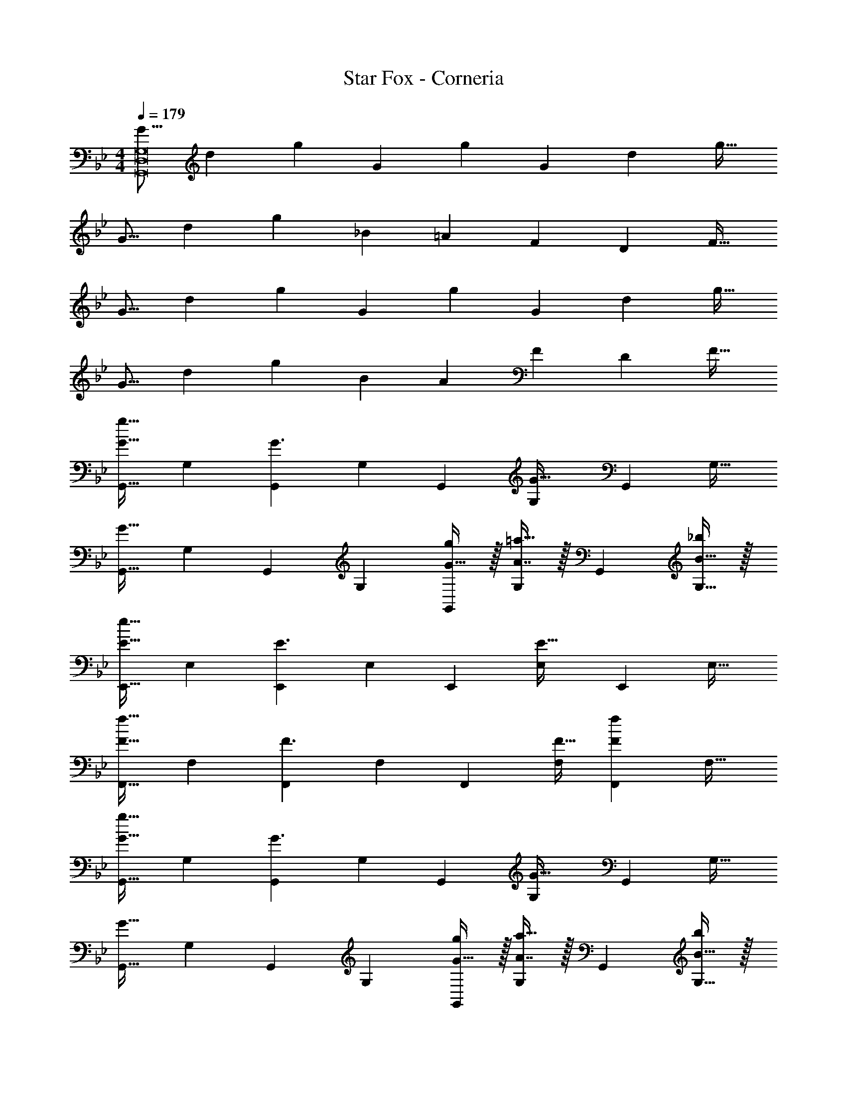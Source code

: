 X: 1
T: Star Fox - Corneria
Z: ABC Generated by Starbound Composer
L: 1/4
M: 4/4
Q: 1/4=179
K: Gm
[z17/32G9/16G,,8D,8G,8] [z/d151/288] [z/g83/160] [z/G83/160] [z/g83/160] [z15/32G49/96] [z/d15/28] [z/g17/32] 
[z17/32G9/16] [z/d151/288] [z/g83/160] [z/_B83/160] [z/=A83/160] [z15/32F49/96] [z/D15/28] [z/F17/32] 
[z17/32G9/16] [z/d151/288] [z/g83/160] [z/G83/160] [z/g83/160] [z15/32G49/96] [z/d15/28] [z/g17/32] 
[z17/32G9/16] [z/d151/288] [z/g83/160] [z/B83/160] [z/A83/160] [z15/32F49/96] [z/D15/28] [z/F17/32] 
[z17/32G,,9/16G33/32g33/32] [z/G,151/288] [z/G,,83/160G3/] [z/G,83/160] [z/G,,83/160] [z15/32G,49/96G47/32] [z/G,,15/28] [z/G,17/32] 
[z17/32G,,9/16G65/32] [z/G,151/288] [z/G,,83/160] [z/G,83/160] [G15/32g/G,,83/160] z/32 [A7/16=a15/32G,49/96] z/32 [z/G,,15/28] [B15/32_b/G,17/32] z/32 
[z17/32E,,9/16E33/32e33/32] [z/E,151/288] [z/E,,83/160E3/] [z/E,83/160] [z/E,,83/160] [z15/32E,49/96E47/32] [z/E,,15/28] [z/E,17/32] 
[z17/32F,,9/16F33/32f33/32] [z/F,151/288] [z/F,,83/160F3/] [z/F,83/160] [z/F,,83/160] [F15/32F,49/96] [z/F,,15/28Ff] [z/F,17/32] 
[z17/32G,,9/16G33/32g33/32] [z/G,151/288] [z/G,,83/160G3/] [z/G,83/160] [z/G,,83/160] [z15/32G,49/96G47/32] [z/G,,15/28] [z/G,17/32] 
[z17/32G,,9/16G65/32] [z/G,151/288] [z/G,,83/160] [z/G,83/160] [G15/32g/G,,83/160] z/32 [A7/16a15/32G,49/96] z/32 [z/G,,15/28] [B15/32b/G,17/32] z/32 
[z17/32E,,9/16E33/32e33/32] [z/E,151/288] [z/E,,83/160E3/] [z/E,83/160] [z/E,,83/160] [z15/32E,49/96E47/32] [z/E,,15/28] [z/E,17/32] 
[z17/32F,,9/16F33/32f33/32] [z/F,151/288] [z/F,,83/160F3/] [z/F,83/160] [z/F,,83/160] [F15/32F,49/96] [z/F,,15/28Ff] [z/F,17/32] 
[z17/32E,,9/16c33/32e33/32] [z/E,151/288] [z/E,,83/160Bd] [z/E,83/160] [z/E,,83/160A31/32c31/32] [z15/32E,49/96] [z/E,,15/28GB] [z/E,17/32] 
[F/A17/32E,,9/16] z/32 [B7/32E,151/288] z/36 A2/9 z/32 [G15/32E,,83/160] z/32 [z/E,83/160FA] [z/E,,83/160] [D7/16F15/32E,49/96] z/32 [E15/32G/E,,15/28] z/32 [F15/32A/E,17/32] z/32 
[z17/32D,,9/16A33/32c33/32] [z/D,151/288] [G15/32B/D,,83/160] z/32 [F15/32A/D,83/160] z/32 [z7/32D,,83/160] 
Q: 1/4=178
z/4 
Q: 1/4=177
z/32 [z7/32F7/16A15/32D,49/96] 
Q: 1/4=176
z/4 
Q: 1/4=175
[z/4G15/32B/D,,15/28] 
Q: 1/4=174
z/4 
Q: 1/4=173
[A/c/D,17/32] 
[z/4G,,9/16A33/32c33/32] 
Q: 1/4=179
z9/32 [z/G,151/288] [B/d/G,,83/160] [d/B83/160G,83/160] [z/G,,83/160] [z15/32G,49/96] [z/G,,15/28Bd] [z/G,17/32] 
[z17/32E,,9/16B33/32e33/32] [z/E,151/288] [G/B/E,,83/160] [B/G83/160E,83/160] [z/E,,83/160] [z15/32E,49/96] [z/E,,15/28Be] [z/E,17/32] 
[z17/32F,,9/16c33/32f33/32] [z/F,151/288] [A/c/F,,83/160] [c/A83/160F,83/160] [z/F,,83/160] [z15/32F,49/96] [z/F,,15/28cf] [z/F,17/32] 
[z17/32^F,,9/16^c33/32^f33/32] [z/^F,151/288] [B/c/F,,83/160] [c/B83/160F,83/160] [z/F,,83/160] [z15/32F,49/96] [z/F,,15/28cf] [z/F,17/32] 
[g/G,,49/32G,49/32] z/32 d15/32 z/32 g15/32 z/32 [_a15/32A,,47/32A,47/32] z/32 e15/32 z/32 a7/16 z/32 [=a15/32=A,,3/=A,49/32] z/32 e15/32 z/32 
M: 3/4
a/ z/32 [b15/32_B,,3/_B,3/] z/32 =f15/32 z/32 b15/32 z/32 [=b7/32=B,,31/32=B,31/32] z/36 c'2/9 ^c'2/9 z/36 d'7/32 z/32 
M: 4/4
[z17/32G,,9/16G33/32g33/32] [z/G,151/288] 
[z/G,,83/160G3/] [z/G,83/160] [z/G,,83/160] [z15/32G,49/96G47/32] [z/G,,15/28] [z/G,17/32] [z17/32G,,9/16G65/32] [z/G,151/288] 
[z/G,,83/160] [z/G,83/160] [G15/32g/G,,83/160] z/32 [A7/16a15/32G,49/96] z/32 [z/G,,15/28] [B15/32_b/G,17/32] z/32 [z17/32E,,9/16E33/32e33/32] [z/E,151/288] 
[z/E,,83/160E3/] [z/E,83/160] [z/E,,83/160] [z15/32E,49/96E47/32] [z/E,,15/28] [z/E,17/32] [z17/32=F,,9/16F33/32f33/32] [z/=F,151/288] 
[z/F,,83/160F3/] [z/F,83/160] [z/F,,83/160] [F15/32F,49/96] [z/F,,15/28Ff] [z/F,17/32] [z17/32G,,9/16G33/32g33/32] [z/G,151/288] 
[z/G,,83/160G3/] [z/G,83/160] [z/G,,83/160] [z15/32G,49/96G47/32] [z/G,,15/28] [z/G,17/32] [z17/32G,,9/16G65/32] [z/G,151/288] 
[z/G,,83/160] [z/G,83/160] [G15/32g/G,,83/160] z/32 [A7/16a15/32G,49/96] z/32 [z/G,,15/28] [B15/32b/G,17/32] z/32 [z17/32E,,9/16E33/32e33/32] [z/E,151/288] 
[z/E,,83/160E3/] [z/E,83/160] [z/E,,83/160] [z15/32E,49/96E47/32] [z/E,,15/28] [z/E,17/32] [z17/32F,,9/16F33/32f33/32] [z/F,151/288] 
[z/F,,83/160F3/] [z/F,83/160] [z/F,,83/160] [F15/32F,49/96] [z/F,,15/28Ff] [z/F,17/32] [z17/32E,,9/16=c33/32e33/32] [z/E,151/288] 
[z/E,,83/160Bd] [z/E,83/160] [z/E,,83/160A31/32c31/32] [z15/32E,49/96] [z/E,,15/28GB] [z/E,17/32] [F/A17/32E,,9/16] z/32 [B7/32E,151/288] z/36 A2/9 z/32 
[G15/32E,,83/160] z/32 [z/E,83/160FA] [z/E,,83/160] [D7/16F15/32E,49/96] z/32 [E15/32G/E,,15/28] z/32 [F15/32A/E,17/32] z/32 [z17/32D,,9/16A33/32c33/32] [z/D,151/288] 
[G15/32B/D,,83/160] z/32 [F15/32A/D,83/160] z/32 [z7/32D,,83/160] 
Q: 1/4=178
z/4 
Q: 1/4=177
z/32 [z7/32F7/16A15/32D,49/96] 
Q: 1/4=176
z/4 
Q: 1/4=175
[z/4G15/32B/D,,15/28] 
Q: 1/4=174
z/4 
Q: 1/4=173
[A/c/D,17/32] [z/4G,,9/16A33/32c33/32] 
Q: 1/4=179
z9/32 [z/G,151/288] 
[B/d/G,,83/160] [d/B83/160G,83/160] [z/G,,83/160] [z15/32G,49/96] [z/G,,15/28Bd] [z/G,17/32] [z17/32E,,9/16B33/32e33/32] [z/E,151/288] 
[G/B/E,,83/160] [B/G83/160E,83/160] [z/E,,83/160] [z15/32E,49/96] [z/E,,15/28Be] [z/E,17/32] [z17/32F,,9/16c33/32f33/32] [z/F,151/288] 
[A/c/F,,83/160] [c/A83/160F,83/160] [z/F,,83/160] [z15/32F,49/96] [z/F,,15/28cf] [z/F,17/32] [z17/32^F,,9/16^c33/32^f33/32] [z/^F,151/288] 
[B/c/F,,83/160] [c/B83/160F,83/160] [z/F,,83/160] [z15/32F,49/96] [z/F,,15/28cf] [z/F,17/32] [g/G,,4] z/32 d15/32 z/32 
=c15/32 z/32 G15/32 z/32 D15/32 z/32 C7/16 z/32 G,15/32 z/32 D,15/32 z/32 [G17/32G,,17/32D,17/32G,17/32] [G15/32G,/G,,151/288D,151/288] z/32 
[F=f=F,,=F,] [F31/32f31/32F,,31/32F,31/32] [G/G,,/D,/G,/] [G,/G17/32G,,17/32D,17/32] [F33/32f33/32F,,33/32F,33/32] 
[G/G,,/D,/G,/] [G,/G83/160G,,83/160D,83/160] [F31/32f31/32F,,31/32F,31/32] [FfF,,F,] 
M: 2/4
[G17/32G,,17/32D,17/32G,17/32] [G,/G83/160G,,83/160D,83/160] 
[F31/32f31/32F,,31/32F,31/32] 
M: 4/4
[z17/32G9/16G,,8D,8G,8] [z/d151/288] [z/g83/160] [z/G83/160] [z/g83/160] [z15/32G49/96] [z/d15/28] 
[z/g17/32] [z17/32G9/16] [z/d151/288] [z/g83/160] [z/B83/160] [z/A83/160] [z15/32F49/96] [z/D15/28] 
[z/F17/32] [G,,17/32D,17/32G33/32g33/32] [D,/G,,151/288] [z47/32D,3/G,3/] 
Q: 1/4=178
z/32 [z15/32D,47/32G,47/32] 
Q: 1/4=177
z/ 
Q: 1/4=176
z/ 
Q: 1/4=179
[D,49/32G,49/32] [D,G,] [G,,7/16D,15/32] z/32 [D,/G,/] 
[D,/G,/] [G,,17/32D,17/32] [G,,15/32D,/] z/32 [D,G,] [G,,15/32D,/] z/32 [D,31/32G,31/32] 
[D,/G,/] [d49/32d'49/32G,,4D,4G,4] [c'^c163/160] [=c31/32=c'31/32] 
[A15/32a15/32] z/32 [A,,17/32=E,17/32] [E,/A,,151/288] [z47/32E,3/A,3/] 
Q: 1/4=178
z/32 [z15/32E,47/32A,47/32] 
Q: 1/4=177
z/ 
Q: 1/4=176
z/ 
Q: 1/4=179
[E,49/32A,49/32] [E,A,] [A,,7/16E,15/32] z/32 [E,/A,/] 
[E,/A,/] [A,,17/32E,17/32] [A,,15/32E,/] z/32 [E,3/A,3/] [E,47/32A,47/32] 
[A7/24a7/24A,,4E,4A,4] [A23/96a23/96] [A15/32a/] z17/32 [=E31/32=e] z/32 [F31/32f31/32] [^F15/32^f/] z/32 
[G,,17/32D,17/32G33/32g33/32] [D,/G,,151/288] [z47/32D,3/G,3/] 
Q: 1/4=178
z/32 [z15/32D,47/32G,47/32] 
Q: 1/4=177
z/ 
Q: 1/4=176
z/ 
Q: 1/4=179
[D,49/32G,49/32] [D,G,] [G,,7/16D,15/32] z/32 [D,/G,/] [D,/G,/] 
[G,,17/32D,17/32] [G,,15/32D,/] z/32 [D,G,] [G,,15/32D,/] z/32 [D,31/32G,31/32] [D,/G,/] 
[d49/32d'49/32G,,4D,4G,4] [^c'^c163/160] [=c31/32=c'31/32] [A15/32a15/32] z/32 
[A,,17/32E,17/32] [E,/A,,151/288] [z47/32E,3/A,3/] 
Q: 1/4=178
z/32 [z15/32E,47/32A,47/32] 
Q: 1/4=177
z/ 
Q: 1/4=176
z/ 
Q: 1/4=179
[E,49/32A,49/32] [E,A,] [A,,7/16E,15/32] z/32 [E,/A,/] [E,/A,/] 
[A,,17/32E,17/32] [A,,15/32E,/] z/32 [E,3/A,3/] [E,47/32A,47/32] 
[A7/24a7/24A,,4E,4A,4] [A23/96a23/96] [A15/32a/] z17/32 [E31/32e] z/32 [=F31/32=f31/32] [^f/^F17/32] 
[g17/32G9/16G,,8D,8G,8] [z/d151/288] [z/g83/160] [z/G83/160] [z/g83/160] [z15/32G49/96] [z/d15/28] [z/g17/32] 
[z17/32G9/16] [z/d151/288] [z/g83/160] [z/B83/160] [z/A83/160] [z15/32=F49/96] [z/D15/28] [z/F17/32] 
[z17/32G,,9/16G33/32g33/32] [z/G,151/288] [z/G,,83/160G3/] [z/G,83/160] [z/G,,83/160] [z15/32G,49/96G47/32] [z/G,,15/28] [z/G,17/32] 
[z17/32G,,9/16G65/32] [z/G,151/288] [z/G,,83/160] [z/G,83/160] [G15/32g/G,,83/160] z/32 [A7/16a15/32G,49/96] z/32 [z/G,,15/28] [B15/32b/G,17/32] z/32 
[z17/32E,,9/16_E33/32_e33/32] [z/_E,151/288] [z/E,,83/160E3/] [z/E,83/160] [z/E,,83/160] [z15/32E,49/96E47/32] [z/E,,15/28] [z/E,17/32] 
[z17/32F,,9/16F33/32=f33/32] [z/F,151/288] [z/F,,83/160F3/] [z/F,83/160] [z/F,,83/160] [F15/32F,49/96] [z/F,,15/28Ff] [z/F,17/32] 
[z17/32G,,9/16G33/32g33/32] [z/G,151/288] [z/G,,83/160G3/] [z/G,83/160] [z/G,,83/160] [z15/32G,49/96G47/32] [z/G,,15/28] [z/G,17/32] 
[z17/32G,,9/16G65/32] [z/G,151/288] [z/G,,83/160] [z/G,83/160] [G15/32g/G,,83/160] z/32 [A7/16a15/32G,49/96] z/32 [z/G,,15/28] [B15/32b/G,17/32] z/32 
[z17/32E,,9/16E33/32e33/32] [z/E,151/288] [z/E,,83/160E3/] [z/E,83/160] [z/E,,83/160] [z15/32E,49/96E47/32] [z/E,,15/28] [z/E,17/32] 
[z17/32F,,9/16F33/32f33/32] [z/F,151/288] [z/F,,83/160F3/] [z/F,83/160] [z/F,,83/160] [F15/32F,49/96] [z/F,,15/28Ff] [z/F,17/32] 
[z17/32E,,9/16c33/32e33/32] [z/E,151/288] [z/E,,83/160Bd] [z/E,83/160] [z/E,,83/160A31/32c31/32] [z15/32E,49/96] [z/E,,15/28GB] [z/E,17/32] 
[F/A17/32E,,9/16] z/32 [B7/32E,151/288] z/36 A2/9 z/32 [G15/32E,,83/160] z/32 [z/E,83/160FA] [z/E,,83/160] [D7/16F15/32E,49/96] z/32 [E15/32G/E,,15/28] z/32 [F15/32A/E,17/32] z/32 
[z17/32D,,9/16A33/32c33/32] [z/D,151/288] [G15/32B/D,,83/160] z/32 [F15/32A/D,83/160] z/32 [z7/32D,,83/160] 
Q: 1/4=178
z/4 
Q: 1/4=177
z/32 [z7/32F7/16A15/32D,49/96] 
Q: 1/4=176
z/4 
Q: 1/4=175
[z/4G15/32B/D,,15/28] 
Q: 1/4=174
z/4 
Q: 1/4=173
[A/c/D,17/32] 
[z/4G,,9/16A33/32c33/32] 
Q: 1/4=179
z9/32 [z/G,151/288] [B/d/G,,83/160] [d/B83/160G,83/160] [z/G,,83/160] [z15/32G,49/96] [z/G,,15/28Bd] [z/G,17/32] 
[z17/32E,,9/16B33/32e33/32] [z/E,151/288] [G/B/E,,83/160] [B/G83/160E,83/160] [z/E,,83/160] [z15/32E,49/96] [z/E,,15/28Be] [z/E,17/32] 
[z17/32F,,9/16c33/32f33/32] [z/F,151/288] [A/c/F,,83/160] [c/A83/160F,83/160] [z/F,,83/160] [z15/32F,49/96] [z/F,,15/28cf] [z/F,17/32] 
[z17/32^F,,9/16^c33/32^f33/32] [z/^F,151/288] [B/c/F,,83/160] [c/B83/160F,83/160] [z/F,,83/160] [z15/32F,49/96] [z/F,,15/28cf] [z/F,17/32] 
[g/G,,49/32G,49/32] z/32 d15/32 z/32 g15/32 z/32 [_a15/32_A,,47/32_A,47/32] z/32 e15/32 z/32 a7/16 z/32 [=a15/32=A,,3/=A,49/32] z/32 e15/32 z/32 
M: 3/4
a/ z/32 [b15/32_B,,3/_B,3/] z/32 =f15/32 z/32 b15/32 z/32 [=b7/32=B,,31/32=B,31/32] z/36 c'2/9 ^c'2/9 z/36 d'7/32 z/32 
M: 4/4
[z17/32G,,9/16G33/32g33/32] [z/G,151/288] 
[z/G,,83/160G3/] [z/G,83/160] [z/G,,83/160] [z15/32G,49/96G47/32] [z/G,,15/28] [z/G,17/32] [z17/32G,,9/16G65/32] [z/G,151/288] 
[z/G,,83/160] [z/G,83/160] [G15/32g/G,,83/160] z/32 [A7/16a15/32G,49/96] z/32 [z/G,,15/28] [B15/32_b/G,17/32] z/32 [z17/32E,,9/16E33/32e33/32] [z/E,151/288] 
[z/E,,83/160E3/] [z/E,83/160] [z/E,,83/160] [z15/32E,49/96E47/32] [z/E,,15/28] [z/E,17/32] [z17/32=F,,9/16F33/32f33/32] [z/=F,151/288] 
[z/F,,83/160F3/] [z/F,83/160] [z/F,,83/160] [F15/32F,49/96] [z/F,,15/28Ff] [z/F,17/32] [z17/32G,,9/16G33/32g33/32] [z/G,151/288] 
[z/G,,83/160G3/] [z/G,83/160] [z/G,,83/160] [z15/32G,49/96G47/32] [z/G,,15/28] [z/G,17/32] [z17/32G,,9/16G65/32] [z/G,151/288] 
[z/G,,83/160] [z/G,83/160] [G15/32g/G,,83/160] z/32 [A7/16a15/32G,49/96] z/32 [z/G,,15/28] [B15/32b/G,17/32] z/32 [z17/32E,,9/16E33/32e33/32] [z/E,151/288] 
[z/E,,83/160E3/] [z/E,83/160] [z/E,,83/160] [z15/32E,49/96E47/32] [z/E,,15/28] [z/E,17/32] [z17/32F,,9/16F33/32f33/32] [z/F,151/288] 
[z/F,,83/160F3/] [z/F,83/160] [z/F,,83/160] [F15/32F,49/96] [z/F,,15/28Ff] [z/F,17/32] [z17/32E,,9/16=c33/32e33/32] [z/E,151/288] 
[z/E,,83/160Bd] [z/E,83/160] [z/E,,83/160A31/32c31/32] [z15/32E,49/96] [z/E,,15/28GB] [z/E,17/32] [F/A17/32E,,9/16] z/32 [B7/32E,151/288] z/36 A2/9 z/32 
[G15/32E,,83/160] z/32 [z/E,83/160FA] [z/E,,83/160] [D7/16F15/32E,49/96] z/32 [E15/32G/E,,15/28] z/32 [F15/32A/E,17/32] z/32 [z17/32D,,9/16A33/32c33/32] [z/D,151/288] 
[G15/32B/D,,83/160] z/32 [F15/32A/D,83/160] z/32 [z7/32D,,83/160] 
Q: 1/4=178
z/4 
Q: 1/4=177
z/32 [z7/32F7/16A15/32D,49/96] 
Q: 1/4=176
z/4 
Q: 1/4=175
[z/4G15/32B/D,,15/28] 
Q: 1/4=174
z/4 
Q: 1/4=173
[A/c/D,17/32] [z/4G,,9/16A33/32c33/32] 
Q: 1/4=179
z9/32 [z/G,151/288] 
[B/d/G,,83/160] [d/B83/160G,83/160] [z/G,,83/160] [z15/32G,49/96] [z/G,,15/28Bd] [z/G,17/32] [z17/32E,,9/16B33/32e33/32] [z/E,151/288] 
[G/B/E,,83/160] [B/G83/160E,83/160] [z/E,,83/160] [z15/32E,49/96] [z/E,,15/28Be] [z/E,17/32] [z17/32F,,9/16c33/32f33/32] [z/F,151/288] 
[A/c/F,,83/160] [c/A83/160F,83/160] [z/F,,83/160] [z15/32F,49/96] [z/F,,15/28cf] [z/F,17/32] [z17/32^F,,9/16^c33/32^f33/32] [z/^F,151/288] 
[B/c/F,,83/160] [c/B83/160F,83/160] [z/F,,83/160] [z15/32F,49/96] [z/F,,15/28cf] [z/F,17/32] [g/G,,4] z/32 d15/32 z/32 
=c15/32 z/32 G15/32 z/32 D15/32 z/32 C7/16 z/32 G,15/32 z/32 D,15/32 z/32 [G17/32G,,17/32D,17/32G,17/32] [G15/32G,/G,,151/288D,151/288] z/32 
[F=f=F,,=F,] [F31/32f31/32F,,31/32F,31/32] [G/G,,/D,/G,/] [G,/G17/32G,,17/32D,17/32] [F33/32f33/32F,,33/32F,33/32] 
[G/G,,/D,/G,/] [G,/G83/160G,,83/160D,83/160] [F31/32f31/32F,,31/32F,31/32] [FfF,,F,] 
M: 2/4
[G17/32G,,17/32D,17/32G,17/32] [G,/G83/160G,,83/160D,83/160] 
[F31/32f31/32F,,31/32F,31/32] 
M: 4/4
[z17/32G9/16G,,8D,8G,8] [z/d151/288] [z/g83/160] [z/G83/160] [z/g83/160] [z15/32G49/96] [z/d15/28] 
[z/g17/32] [z17/32G9/16] [z/d151/288] [z/g83/160] [z/B83/160] [z/A83/160] [z15/32F49/96] [z/D15/28] 
[z/F17/32] [G,,17/32D,17/32G33/32g33/32] [D,/G,,151/288] [z47/32D,3/G,3/] 
Q: 1/4=178
z/32 [z15/32D,47/32G,47/32] 
Q: 1/4=177
z/ 
Q: 1/4=176
z/ 
Q: 1/4=179
[D,49/32G,49/32] [D,G,] [G,,7/16D,15/32] z/32 [D,/G,/] 
[D,/G,/] [G,,17/32D,17/32] [G,,15/32D,/] z/32 [D,G,] [G,,15/32D,/] z/32 [D,31/32G,31/32] 
[D,/G,/] [d49/32d'49/32G,,4D,4G,4] [c'^c163/160] [=c31/32=c'31/32] 
[A15/32a15/32] z/32 [A,,17/32=E,17/32] [E,/A,,151/288] [z47/32E,3/A,3/] 
Q: 1/4=178
z/32 [z15/32E,47/32A,47/32] 
Q: 1/4=177
z/ 
Q: 1/4=176
z/ 
Q: 1/4=179
[E,49/32A,49/32] [E,A,] [A,,7/16E,15/32] z/32 [E,/A,/] 
[E,/A,/] [A,,17/32E,17/32] [A,,15/32E,/] z/32 [E,3/A,3/] [E,47/32A,47/32] 
[A7/24a7/24A,,4E,4A,4] [A23/96a23/96] [A15/32a/] z17/32 [=E31/32=e] z/32 [F31/32f31/32] [^F15/32^f/] z/32 
[G,,17/32D,17/32G33/32g33/32] [D,/G,,151/288] [z47/32D,3/G,3/] 
Q: 1/4=178
z/32 [z15/32D,47/32G,47/32] 
Q: 1/4=177
z/ 
Q: 1/4=176
z/ 
Q: 1/4=179
[D,49/32G,49/32] [D,G,] [G,,7/16D,15/32] z/32 [D,/G,/] [D,/G,/] 
[G,,17/32D,17/32] [G,,15/32D,/] z/32 [D,G,] [G,,15/32D,/] z/32 [D,31/32G,31/32] [D,/G,/] 
[d49/32d'49/32G,,4D,4G,4] [^c'^c163/160] [=c31/32=c'31/32] [A15/32a15/32] z/32 
[A,,17/32E,17/32] [E,/A,,151/288] [z47/32E,3/A,3/] 
Q: 1/4=178
z/32 [z15/32E,47/32A,47/32] 
Q: 1/4=177
z/ 
Q: 1/4=176
z/ 
Q: 1/4=179
[E,49/32A,49/32] [E,A,] [A,,7/16E,15/32] z/32 [E,/A,/] [E,/A,/] 
[A,,17/32E,17/32] [A,,15/32E,/] z/32 [E,3/A,3/] [E,47/32A,47/32] 
[A7/24a7/24A,,4E,4A,4] [A23/96a23/96] [A15/32a/] z17/32 [E31/32e] z/32 [=F31/32=f31/32] [^f/^F17/32] 
[g17/32G9/16G,,8D,8G,8] [z/d151/288] [z/g83/160] [z/G83/160] [z/g83/160] [z15/32G49/96] [z/d15/28] [z/g17/32] 
[z17/32G9/16] [z/d151/288] [z/g83/160] [z/B83/160] [z/A83/160] [z15/32=F49/96] [z/D15/28] F17/32 
